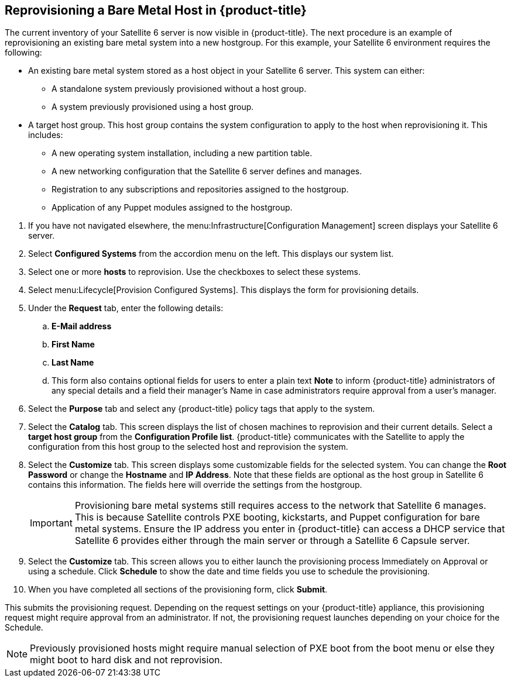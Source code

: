 [[Reprovisioning_a_Bare_Metal_Host_in_Red_Hat_CloudForms]]
== Reprovisioning a Bare Metal Host in {product-title}

The current inventory of your Satellite 6 server is now visible in {product-title}. The next procedure is an example of reprovisioning an existing bare metal system into a new hostgroup. For this example, your Satellite 6 environment requires the following:

- An existing bare metal system stored as a host object in your Satellite 6 server. This system can either:
** A standalone system previously provisioned without a host group.
** A system previously provisioned using a host group.
- A target host group. This host group contains the system configuration to apply to the host when reprovisioning it. This includes:
** A new operating system installation, including a new partition table.
** A new networking configuration that the Satellite 6 server defines and manages.
** Registration to any subscriptions and repositories assigned to the hostgroup.
** Application of any Puppet modules assigned to the hostgroup.

[arabic]
. If you have not navigated elsewhere, the menu:Infrastructure[Configuration Management] screen displays your Satellite 6 server.
. Select *Configured Systems* from the accordion menu on the left. This displays our system list.
. Select one or more *hosts* to reprovision. Use the checkboxes to select these systems.
. Select menu:Lifecycle[Provision Configured Systems]. This displays the form for provisioning details.
. Under the *Request* tab, enter the following details:
[loweralpha]
.. *E-Mail address*
.. *First Name*
.. *Last Name*
.. This form also contains optional fields for users to enter a plain text *Note* to inform {product-title} administrators of any special details and a field their manager's Name in case administrators require approval from a user's manager.
. Select the *Purpose* tab and select any {product-title} policy tags that apply to the system.
. Select the *Catalog* tab. This screen displays the list of chosen machines to reprovision and their current details. Select a *target host group* from the *Configuration Profile list*. {product-title} communicates with the Satellite to apply the configuration from this host group to the selected host and reprovision the system.
. Select the *Customize* tab. This screen displays some customizable fields for the selected system. You can change the *Root Password* or change the *Hostname* and *IP Address*. Note that these fields are optional as the host group in Satellite 6 contains this information. The fields here will override the settings from the hostgroup.
+
[IMPORTANT]
======
Provisioning bare metal systems still requires access to the network that Satellite 6 manages. This is because Satellite controls PXE booting, kickstarts, and Puppet configuration for bare metal systems. Ensure the IP address you enter in {product-title} can access a DHCP service that Satellite 6 provides either through the main server or through a Satellite 6 Capsule server.
======
+
. Select the *Customize* tab. This screen allows you to either launch the provisioning process Immediately on Approval or using a schedule. Click *Schedule* to show the date and time fields you use to schedule the provisioning.
. When you have completed all sections of the provisioning form, click *Submit*.

This submits the provisioning request. Depending on the request settings on your {product-title} appliance, this provisioning request might require approval from an administrator. If not, the provisioning request launches depending on your choice for the Schedule.

[NOTE]
======
Previously provisioned hosts might require manual selection of PXE boot from the boot menu or else they might boot to hard disk and not reprovision.
======
